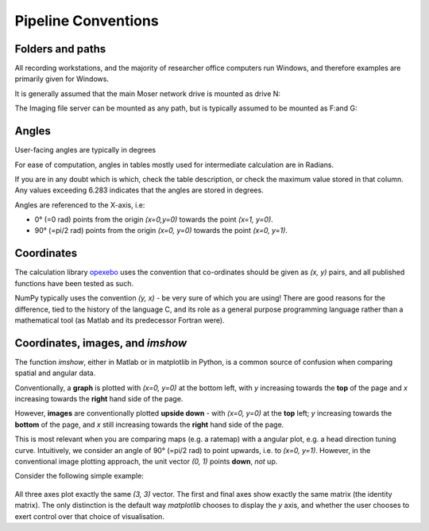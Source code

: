 ======================================
Pipeline Conventions
======================================

Folders and paths
---------------

All recording workstations, and the majority of researcher office computers run Windows, and therefore examples are primarily given for Windows. 

It is generally assumed that the main Moser network drive is mounted as drive N:\

The Imaging file server can be mounted as any path, but is typically assumed to be mounted as F:\ and G:\


Angles
---------------

User-facing angles are typically in degrees

For ease of computation, angles in tables mostly used for intermediate calculation are in Radians. 

If you are in any doubt which is which, check the table description, or check the maximum value stored in that column. Any values exceeding 6.283 indicates that the angles are stored in degrees.

Angles  are referenced to the X-axis, i.e:

* 0° (=0 rad) points from the origin `(x=0,y=0)` towards the point `(x=1, y=0)`.
* 90° (=pi/2 rad) points from the origin `(x=0, y=0)` towards the point `(x=0, y=1)`.

Coordinates
------------------

The calculation library `opexebo <https://github.com/kavli-ntnu/opexebo>`_ uses the convention that co-ordinates should be given as `(x, y)` pairs, and all published functions have been tested as such. 

NumPy typically uses the convention `(y, x)` - be very sure of which you are using! There are good reasons for the difference, tied to the history of the language C, and its role as a general purpose programming language rather than a mathematical tool (as Matlab and its predecessor Fortran were). 


Coordinates, images, and `imshow`
-----------------------------------------

The function `imshow`, either in Matlab or in matplotlib in Python, is a common source of confusion when comparing spatial and angular data. 

Conventionally, a **graph** is plotted with `(x=0, y=0)` at the bottom left, with `y` increasing towards the **top** of the page and `x` increasing towards the **right** hand side of the page.

However, **images** are conventionally plotted **upside down** - with `(x=0, y=0)` at the **top** left; `y` increasing towards the **bottom** of the page, and `x` still increasing towards the **right** hand side of the page.

This is most relevant when you are comparing maps (e.g. a ratemap) with a angular plot, e.g. a head direction tuning curve. Intuitively, we consider an angle of 90° (=pi/2 rad) to point upwards, i.e. to `(x=0, y=1)`. However, in the conventional image plotting approach, the unit vector `(0, 1)` points **down**, *not* up. 

Consider the following simple example:

.. code-block:: python
    :linenos:
    
    import numpy as np
    import matplotlib.pyplot as plt

    null_image = np.eye(4)  # Example image to plot
    vector_x = (0, 3)       # Example vector data
    vector_y = (0, 3)       # example vector data

    fig, (ax0, ax1, ax2) = plt.subplots(nrows=1, ncols=3, subplot_kw={"aspect":"equal"})

    ax0.imshow(null_image)
    ax0.plot(vector_x, vector_y, "--")
    ax0.set_title("Image plot")

    ax1.plot(vector_x, vector_y, "--")
    ax1.set_title("Graph plot")

    ax2.imshow(null_image)
    ax2.invert_yaxis()
    ax2.plot(vector_x, vector_y, "--")
    ax2.set_title("Reversed Image Plot")

    plt.show()


.. figure:: /_static/common/implot_y_axis.png
    :scale: 100%
    :alt: Demonstration of graph/image inversion

All three axes plot exactly the same `(3, 3)` vector. The first and final axes show exactly the same matrix (the identity matrix). The only distinction is the default way `matplotlib` chooses to display the `y` axis, and whether the user chooses to exert control over that choice of visualisation.